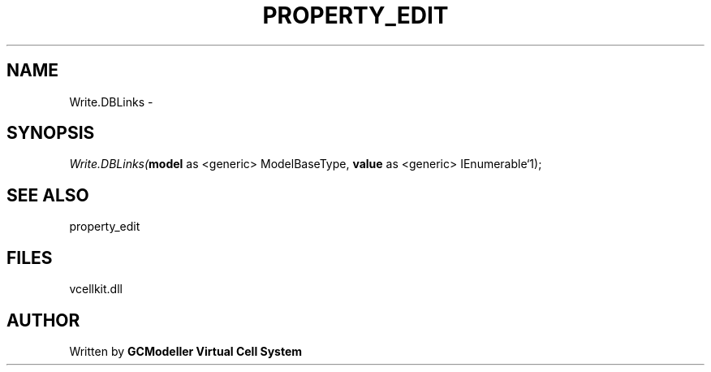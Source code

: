 .\" man page create by R# package system.
.TH PROPERTY_EDIT 1 2000-1月 "Write.DBLinks" "Write.DBLinks"
.SH NAME
Write.DBLinks \- 
.SH SYNOPSIS
\fIWrite.DBLinks(\fBmodel\fR as <generic> ModelBaseType, 
\fBvalue\fR as <generic> IEnumerable`1);\fR
.SH SEE ALSO
property_edit
.SH FILES
.PP
vcellkit.dll
.PP
.SH AUTHOR
Written by \fBGCModeller Virtual Cell System\fR
